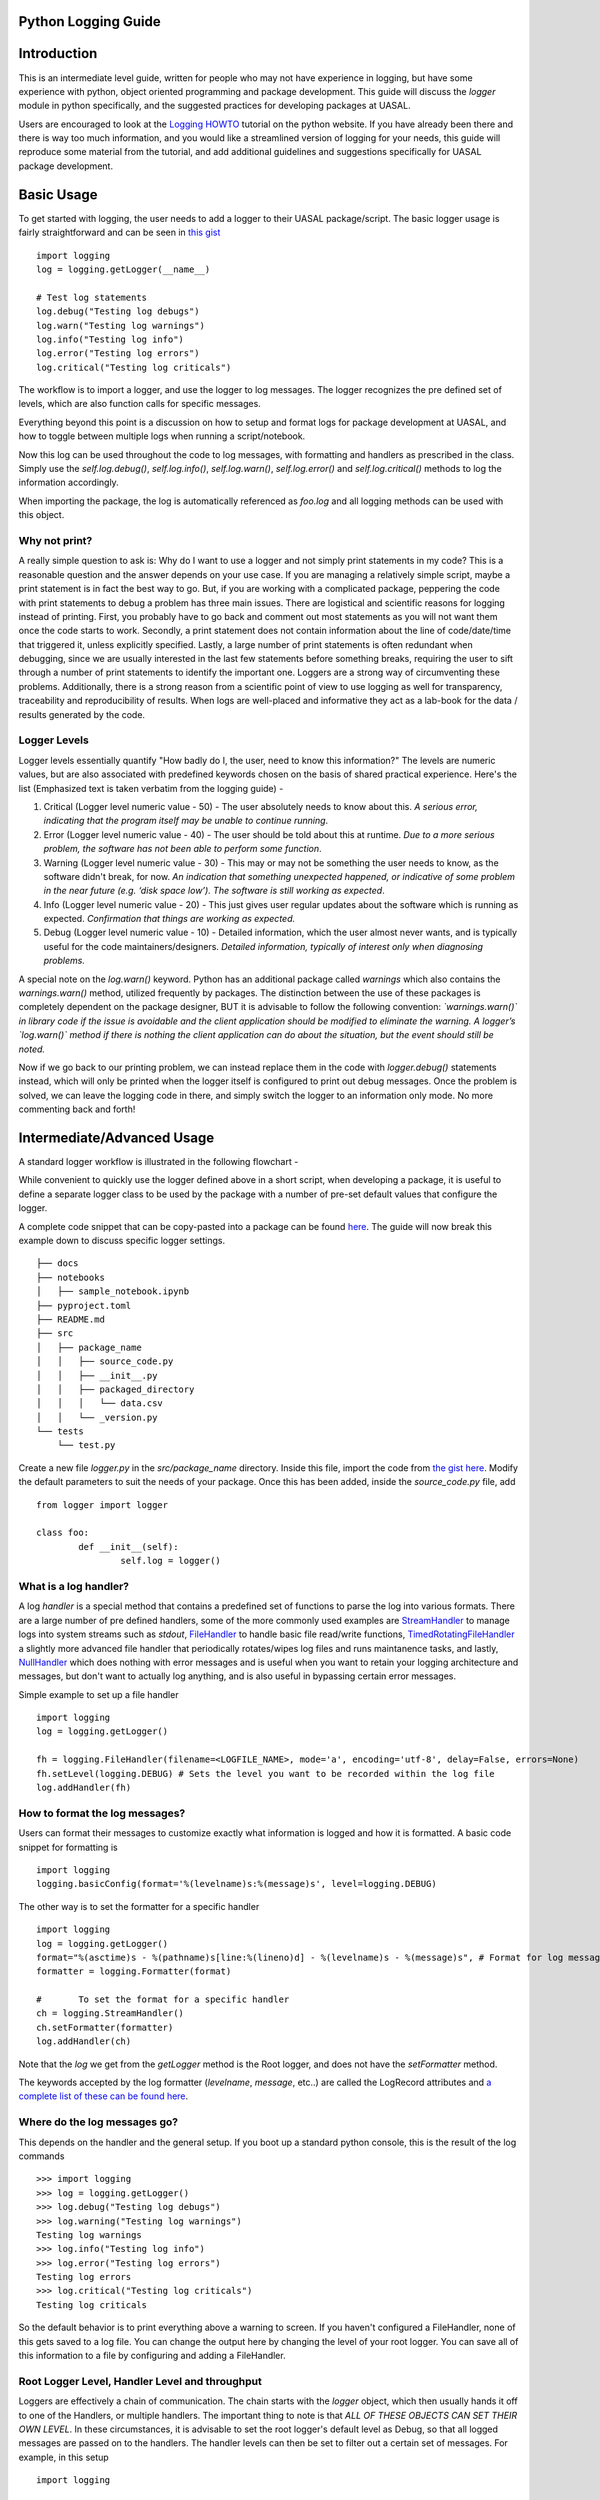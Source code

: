 Python Logging Guide
====================

Introduction
============

This is an intermediate level guide, written for people who may not have experience in logging, but have some experience with python, object oriented programming and package development. This guide will discuss the `logger` module in python specifically, and the suggested practices for developing packages at UASAL. 

Users are encouraged to look at the `Logging HOWTO <https://docs.python.org/3/howto/logging.html>`__ tutorial on the python website. If you have already been there and there is way too much information, and you would like a streamlined version of logging for your needs, this guide will reproduce some material from the tutorial, and add additional guidelines and suggestions specifically for UASAL package development.

Basic Usage
===========

To get started with logging, the user needs to add a logger to their UASAL package/script. The basic logger usage is fairly straightforward and can be seen in `this gist <https://gist.github.com/sfrinaldi/df1f2711b70e209a161321231adf1d58>`__ ::

	import logging
	log = logging.getLogger(__name__)

	# Test log statements
	log.debug("Testing log debugs")
	log.warn("Testing log warnings")
	log.info("Testing log info")
	log.error("Testing log errors")
	log.critical("Testing log criticals")

The workflow is to import a logger, and use the logger to log messages. The logger recognizes the pre defined set of levels, which are also function calls for specific messages. 

Everything beyond this point is a discussion on how to setup and format logs for package development at UASAL, and how to toggle between multiple logs when running a script/notebook.

Now this log can be used throughout the code to log messages, with formatting and handlers as prescribed in the class. Simply use the `self.log.debug()`, `self.log.info()`, `self.log.warn()`, `self.log.error()` and `self.log.critical()` methods to log the information accordingly.

When importing the package, the log is automatically referenced as `foo.log` and all logging methods can be used with this object. 


##############
Why not print?
##############

A really simple question to ask is: Why do I want to use a logger and not simply print statements in my code? This is a reasonable question and the answer depends on your use case. If you are managing a relatively simple script, maybe a print statement is in fact the best way to go. But, if you are working with a complicated package, peppering the code with print statements to debug a problem has three main issues. There are logistical and scientific reasons for logging instead of printing. First, you probably have to go back and comment out most statements as you will not want them once the code starts to work. Secondly, a print statement does not contain information about the line of code/date/time that triggered it, unless explicitly specified. Lastly, a large number of print statements is often redundant when debugging, since we are usually interested in the last few statements before something breaks, requiring the user to sift through a number of print statements to identify the important one. Loggers are a strong way of circumventing these problems. Additionally, there is a strong reason from a scientific point of view to use logging as well for transparency, traceability and reproducibility of results. When logs are well-placed and informative they act as a lab-book for the data / results generated by the code.

#############
Logger Levels
#############

Logger levels essentially quantify "How badly do I, the user, need to know this information?" The levels are numeric values, but are also associated with predefined keywords chosen on the basis of shared practical experience. Here's the list (Emphasized text is taken verbatim from the logging guide) - 

1. Critical (Logger level numeric value - 50) - The user absolutely needs to know about this. *A serious error, indicating that the program itself may be unable to continue running*.

2. Error (Logger level numeric value - 40) - The user should be told about this at runtime. *Due to a more serious problem, the software has not been able to perform some function*.

3. Warning (Logger level numeric value - 30) - This may or may not be something the user needs to know, as the software didn't break, for now. *An indication that something unexpected happened, or indicative of some problem in the near future (e.g. ‘disk space low’). The software is still working as expected*.

4. Info (Logger level numeric value - 20) - This just gives user regular updates about the software which is running as expected. *Confirmation that things are working as expected.*

5. Debug (Logger level numeric value - 10) - Detailed information, which the user almost never wants, and is typically useful for the code maintainers/designers. *Detailed information, typically of interest only when diagnosing problems.*

A special note on the `log.warn()` keyword. Python has an additional package called `warnings` which also contains the `warnings.warn()` method, utilized frequently by packages. The distinction between the use of these packages is completely dependent on the package designer, BUT it is advisable to follow the following convention: *`warnings.warn()` in library code if the issue is avoidable and the client application should be modified to eliminate the warning. A logger’s `log.warn()` method if there is nothing the client application can do about the situation, but the event should still be noted.*

Now if we go back to our printing problem, we can instead replace them in the code with `logger.debug()` statements instead, which will only be printed when the logger itself is configured to print out debug messages. Once the problem is solved, we can leave the logging code in there, and simply switch the logger to an information only mode. No more commenting back and forth!

Intermediate/Advanced Usage
===========================

A standard logger workflow is illustrated in the following flowchart - 

|image1|

While convenient to quickly use the logger defined above in a short script, when developing a package, it is useful to define a separate logger class to be used by the package with a number of pre-set default values that configure the logger.

A complete code snippet that can be copy-pasted into a package can be found `here <https://gist.github.com/sfrinaldi/ae2155aac8acbc6d6cc1ec750610022a>`__. The guide will now break this example down to discuss specific logger settings.
::

   ├── docs
   ├── notebooks
   │   ├── sample_notebook.ipynb
   ├── pyproject.toml
   ├── README.md 
   ├── src
   │   ├── package_name
   │   │   ├── source_code.py
   │   │   ├── __init__.py
   │   │   ├── packaged_directory
   │   │   │   └── data.csv
   │   │   └── _version.py
   └── tests
       └── test.py

Create a new file `logger.py` in the `src/package_name` directory. Inside this file, import the code from `the gist here <https://gist.github.com/sfrinaldi/ae2155aac8acbc6d6cc1ec750610022a>`__. Modify the default parameters to suit the needs of your package. Once this has been added, inside the `source_code.py` file, add ::

	from logger import logger
	
	class foo:
		def __init__(self):
			self.log = logger()

######################
What is a log handler?
######################

A log `handler` is a special method that contains a predefined set of functions to parse the log into various formats. There are a large number of pre defined handlers, some of the more commonly used examples are `StreamHandler <https://docs.python.org/3/library/logging.handlers.html#logging.StreamHandler>`__ to manage logs into system streams such as `stdout`, `FileHandler <https://docs.python.org/3/library/logging.handlers.html#logging.FileHandler>`__ to handle basic file read/write functions, `TimedRotatingFileHandler <https://docs.python.org/3/library/logging.handlers.html#logging.handlers.TimedRotatingFileHandler>`__ a slightly more advanced file handler that periodically rotates/wipes log files and runs maintanence tasks, and lastly, `NullHandler <https://docs.python.org/3/library/logging.handlers.html#logging.NullHandler>`__ which does nothing with error messages and is useful when you want to retain your logging architecture and messages, but don't want to actually log anything, and is also useful in bypassing certain error messages. 

Simple example to set up a file handler ::

	import logging
	log = logging.getLogger()
	
	fh = logging.FileHandler(filename=<LOGFILE_NAME>, mode='a', encoding='utf-8', delay=False, errors=None)
	fh.setLevel(logging.DEBUG) # Sets the level you want to be recorded within the log file
	log.addHandler(fh)

###############################
How to format the log messages?
###############################

Users can format their messages to customize exactly what information is logged and how it is formatted. A basic code snippet for formatting is 
::

	import logging
	logging.basicConfig(format='%(levelname)s:%(message)s', level=logging.DEBUG)

The other way is to set the formatter for a specific handler 
::

	import logging
	log = logging.getLogger()
	format="%(asctime)s - %(pathname)s[line:%(lineno)d] - %(levelname)s - %(message)s", # Format for log messages
	formatter = logging.Formatter(format) 
	
	#	To set the format for a specific handler
	ch = logging.StreamHandler() 
	ch.setFormatter(formatter)
	log.addHandler(ch)

Note that the `log` we get from the `getLogger` method is the Root logger, and does not have the `setFormatter` method. 

The keywords accepted by the log formatter (`levelname`, `message`, etc..) are called the LogRecord attributes and `a complete list of these can be found here <https://docs.python.org/3/library/logging.html#logrecord-attributes>`__.

#############################
Where do the log messages go?
#############################

This depends on the handler and the general setup. If you boot up a standard python console, this is the result of the log commands
::

	>>> import logging
	>>> log = logging.getLogger()
	>>> log.debug("Testing log debugs")
	>>> log.warning("Testing log warnings")
	Testing log warnings
	>>> log.info("Testing log info")
	>>> log.error("Testing log errors")
	Testing log errors
	>>> log.critical("Testing log criticals")
	Testing log criticals

So the default behavior is to print everything above a warning to screen. If you haven't configured a FileHandler, none of this gets saved to a log file. You can change the output here by changing the level of your root logger. You can save all of this information to a file by configuring and adding a FileHandler.

###############################################
Root Logger Level, Handler Level and throughput
###############################################

Loggers are effectively a chain of communication. The chain starts with the `logger` object, which then usually hands it off to one of the Handlers, or multiple handlers. The important thing to note is that *ALL OF THESE OBJECTS CAN SET THEIR OWN LEVEL*. In these circumstances, it is advisable to set the root logger's default level as Debug, so that all logged messages are passed on to the handlers. The handler levels can then be set to filter out a certain set of messages. For example, in this setup 
::

	import logging

	# Variable defaults for Logger Class
	DEFAULT_LOGFILE = 'package-name.log' # Optional / Use `package-name.log` naming convention when possible
	DEFAULT_LEVEL = logging.DEBUG # Min level for logger to use for log handlers
	STREAM_LEVEL = logging.INFO # Min Level for the log stream handlers
	FILE_LEVEL = logging.DEBUG # Min level for recording to file

	class Logger:

		def __init__(
		        self,
		        level=DEFAULT_LEVEL, # Used to set min level for log
		        format="%(asctime)s - %(pathname)s[line:%(lineno)d] - %(levelname)s - %(message)s", # Format for log messages
		):
		    self.log = logging.getLogger()
		    self.log.setLevel(DEFAULT_LEVEL) # Sets the lowest level allowed for all logger handlers 
		    formatter = logging.Formatter(format) 

		    # Setup Handlers -------------------------------------------------
		    ## Writes to the Stream  / Setup Format
		    ch = logging.StreamHandler() 
		    ch.setLevel(STREAM_LEVEL) # Sets the level you want to be output to the terminal / stream
		    ch.setFormatter(formatter)

		    ## Writes to a log file using FileHandler (basic handler)
		    fh = logging.FileHandler(filename=DEFAULT_LOGFILE, mode='a', encoding='utf-8', delay=False, errors=None)
		    fh.setLevel(FILE_LEVEL) # Sets the level you want to be recorded within the log file
		    fh.setFormatter(formatter)

		    # Add Handlers
		    self.log.addHandler(fh)
		    self.log.addHandler(ch)

We have a `DEFAULT_LEVEL` for the root logger, an `INFO` level for the `StreamHandler`, which outputs logs to the screen, and a `DEBUG` level for the `FileHandler`. Now, as written, all logs will go to the file but only `INFO` and above will be shown on screen. However, in this case if we change the `DEFAULT_LEVEL` to `INFO`, now the root logger no longer accepts/logs `DEBUG` messages, and even though the `FileHandler` is configured to accept `DEBUG` messages, no such messages are coming from Root, and thus no `DEBUG` messages will be seen in the written log! 

**It is a game of communication, and if we bottleneck an earlier step in the chain to reject a certain level of messages, they will not propagate down the line!**

##################################################
Guidelines for use of loggers in notebooks/scripts
##################################################

Once the loggers have been set up using a dedicated class for the entirety of the package, they can be called individually. For example, if we import `package1` and `package2`, which both have a `.log` attribute, containing a logger object, with the specified defaults as shown in the gist code, then individual loggers can be manipulated by calling logging methods for the `package1.log` and `package2.log` objects. 

The notebook/script can have its own dedicated logger object, which can be specified in a similar manner to that for the package above by importing a class, or by defining a logger explicitly from within the script/notebook including the corresponding format and handlers.

.. |image1| image:: /_static/logger_workflow.png
